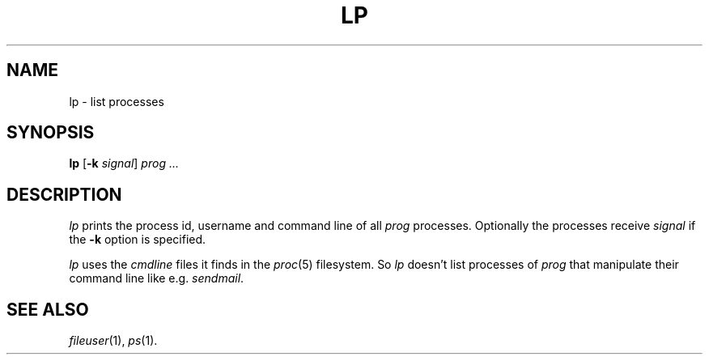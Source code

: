 .TH LP 1 "16 May 1999"
.SH NAME
lp \- list processes
.SH SYNOPSIS
\fBlp\fR [\fB-k\fR \fIsignal\fR] \fIprog\fR \fI...\fR
.SH DESCRIPTION
.I lp
prints the process id, username and command line of all \fIprog\fR processes.
Optionally the processes receive \fIsignal\fR if the \fB-k\fR option
is specified.
.sp
\fIlp\fR uses the \fIcmdline\fR files it finds in the \fIproc\fR(5) filesystem.
So \fIlp\fR doesn't list processes of \fIprog\fR that manipulate their
command line like e.g. \fIsendmail\fR.
.SH "SEE ALSO"
.IR fileuser (1),
.IR ps (1).
